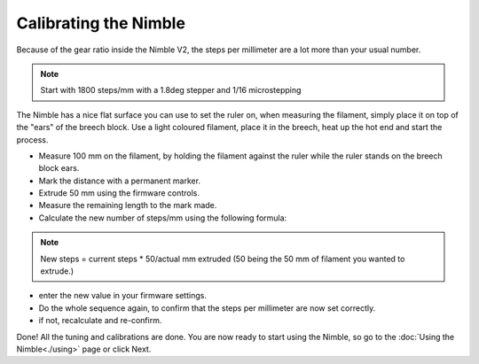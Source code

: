 Calibrating the Nimble
======================

Because of the gear ratio inside the Nimble V2, the steps per millimeter are a lot more than your usual number. 

.. note:: Start with 1800 steps/mm with a 1.8deg stepper and 1/16 microstepping

The Nimble has a nice flat surface you can use to set the ruler on, when measuring the filament, simply place it on top of the "ears" of the breech block.
Use a light coloured filament, place it in the breech, heat up the hot end and start the process.

* Measure 100 mm on the filament, by holding the filament against the ruler while the ruler stands on the breech block ears. 
* Mark the distance with a permanent marker.
* Extrude 50 mm using the firmware controls.
* Measure the remaining length to the mark made. 
* Calculate the new number of steps/mm using the following formula:

.. note:: New steps = current steps * 50/actual mm extruded (50 being the 50 mm of filament you wanted to extrude.)

* enter the new value in your firmware settings.
* Do the whole sequence again, to confirm that the steps per millimeter are now set correctly.
* if not, recalculate and re-confirm.

Done! All the tuning and calibrations are done. You are now ready to start using the Nimble, so go to the :doc:`Using the Nimble<./using>` page or click Next.
